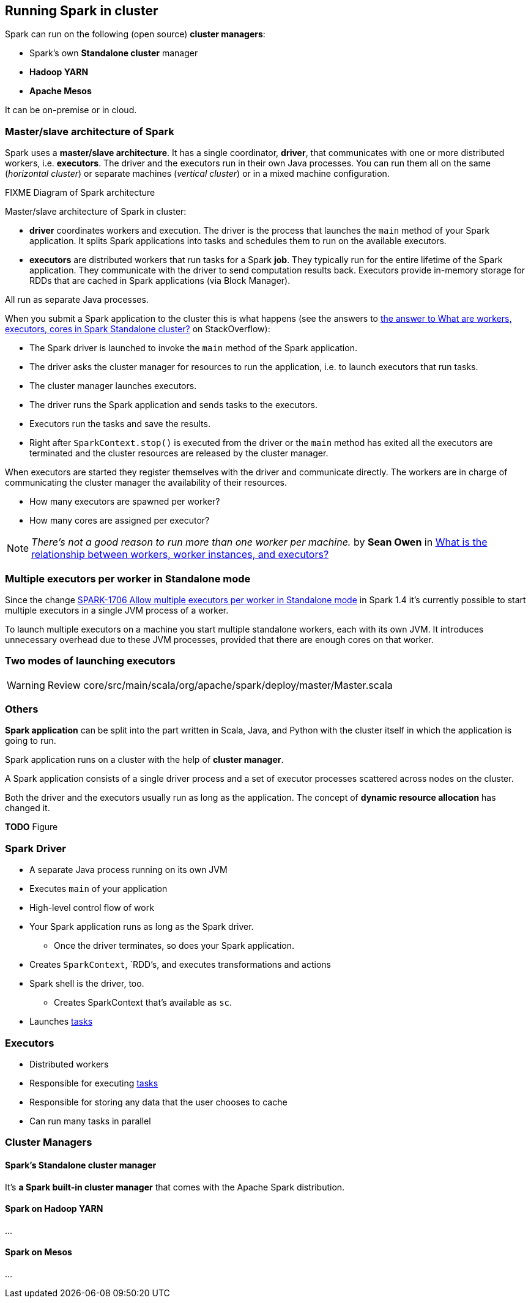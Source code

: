 == Running Spark in cluster

Spark can run on the following (open source) *cluster managers*:

* Spark's own *Standalone cluster* manager
* *Hadoop YARN*
* *Apache Mesos*

It can be on-premise or in cloud.

=== Master/slave architecture of Spark

Spark uses a *master/slave architecture*. It has a single coordinator, *driver*, that communicates with one or more distributed workers, i.e. *executors*. The driver and the executors run in their own Java processes. You can run them all on the same (_horizontal cluster_) or separate machines (_vertical cluster_) or in a mixed machine configuration.

.FIXME Diagram of Spark architecture

Master/slave architecture of Spark in cluster:

* *driver* coordinates workers and execution. The driver is the process that launches the `main` method of your Spark application. It splits Spark applications into tasks and schedules them to run on the available executors.
* *executors* are distributed workers that run tasks for a Spark *job*. They typically run for the entire lifetime of the Spark application. They communicate with the driver to send computation results back. Executors provide in-memory storage for RDDs that are cached in Spark applications (via Block Manager).

All run as separate Java processes.

When you submit a Spark application to the cluster this is what happens (see the answers to http://stackoverflow.com/q/32621990/1305344[the answer to What are workers, executors, cores in Spark Standalone cluster?] on StackOverflow):

* The Spark driver is launched to invoke the `main` method of the Spark application.
* The driver asks the cluster manager for resources to run the application, i.e. to launch executors that run tasks.
* The cluster manager launches executors.
* The driver runs the Spark application and sends tasks to the executors.
* Executors run the tasks and save the results.
* Right after `SparkContext.stop()` is executed from the driver or the `main` method has exited all the executors are terminated and the cluster resources are released by the cluster manager.

When executors are started they register themselves with the driver and communicate directly. The workers are in charge of communicating the cluster manager the availability of their resources.

* How many executors are spawned per worker?
* How many cores are assigned per executor?

NOTE: _There's not a good reason to run more than one worker per machine._ by *Sean Owen* in http://stackoverflow.com/q/24696777/1305344[What is the relationship between workers, worker instances, and executors?]

=== Multiple executors per worker in Standalone mode

Since the change https://issues.apache.org/jira/browse/SPARK-1706[SPARK-1706 Allow multiple executors per worker in Standalone mode] in Spark 1.4 it's currently possible to start multiple executors in a single JVM process of a worker.

To launch multiple executors on a machine you start multiple standalone workers, each with its own JVM. It introduces unnecessary overhead due to these JVM processes, provided that there are enough cores on that worker.

=== Two modes of launching executors

WARNING: Review core/src/main/scala/org/apache/spark/deploy/master/Master.scala

=== Others

*Spark application* can be split into the part written in Scala, Java, and Python with the cluster itself in which the application is going to run.

Spark application runs on a cluster with the help of *cluster manager*.

A Spark application consists of a single driver process and a set of executor processes scattered across nodes on the cluster.

Both the driver and the executors usually run as long as the application. The concept of *dynamic resource allocation* has changed it.

*TODO* Figure

=== Spark Driver

* A separate Java process running on its own JVM
* Executes `main` of your application
* High-level control flow of work
* Your Spark application runs as long as the Spark driver.
** Once the driver terminates, so does your Spark application.
* Creates `SparkContext`, `RDD`'s, and executes transformations and actions
* Spark shell is the driver, too.
** Creates SparkContext that's available as `sc`.
* Launches link:spark-execution-model.adoc[tasks]

=== Executors

* Distributed workers
* Responsible for executing link:spark-execution-model.adoc[tasks]
* Responsible for storing any data that the user chooses to cache
* Can run many tasks in parallel

=== Cluster Managers

==== Spark's Standalone cluster manager

It's *a Spark built-in cluster manager* that comes with the Apache Spark distribution.

==== Spark on Hadoop YARN

...

==== Spark on Mesos

...
